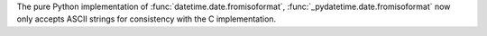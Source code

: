 The pure Python implementation of :func:`datetime.date.fromisoformat`,
:func:`_pydatetime.date.fromisoformat` now only accepts ASCII strings for
consistency with the C implementation.

